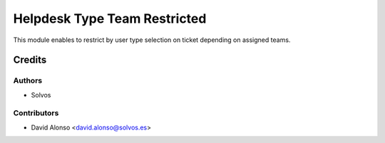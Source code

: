 =============================
Helpdesk Type Team Restricted
=============================

This module enables to restrict by user type selection on ticket depending
on assigned teams.

Credits
=======

Authors
~~~~~~~

* Solvos

Contributors
~~~~~~~~~~~~

* David Alonso <david.alonso@solvos.es>
